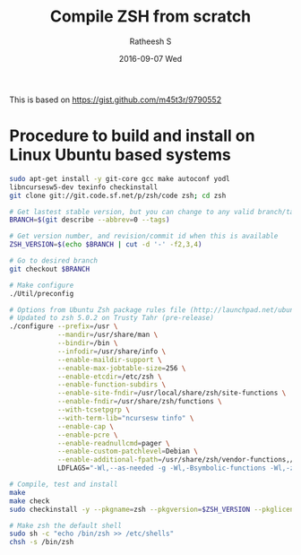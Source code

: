 #+TITLE:       Compile ZSH from scratch
#+AUTHOR:      Ratheesh S
#+EMAIL:       ratheeshreddy@gmail.com
#+DATE:        2016-09-07 Wed
#+URI:         /wiki/%y/%m/%d/compile-zsh-from-scratch
#+KEYWORDS:    zsh ubuntu Linux
#+TAGS:        zsh ubuntu Linux
#+LANGUAGE:    en
#+OPTIONS:     H:3 num:nil toc:nil \n:nil ::t |:t ^:nil -:nil f:t *:t <:t
#+DESCRIPTION: Compile zsh from scratch

This is based on https://gist.github.com/m45t3r/9790552

* Procedure to build and install on Linux Ubuntu based systems
#+BEGIN_SRC bash
sudo apt-get install -y git-core gcc make autoconf yodl
libncursesw5-dev texinfo checkinstall
git clone git://git.code.sf.net/p/zsh/code zsh; cd zsh

# Get lastest stable version, but you can change to any valid branch/tag/commit id
BRANCH=$(git describe --abbrev=0 --tags)

# Get version number, and revision/commit id when this is available
ZSH_VERSION=$(echo $BRANCH | cut -d '-' -f2,3,4)

# Go to desired branch
git checkout $BRANCH

# Make configure
./Util/preconfig

# Options from Ubuntu Zsh package rules file (http://launchpad.net/ubuntu/+source/zsh)
# Updated to zsh 5.0.2 on Trusty Tahr (pre-release)
./configure --prefix=/usr \
            --mandir=/usr/share/man \
            --bindir=/bin \
            --infodir=/usr/share/info \
            --enable-maildir-support \
            --enable-max-jobtable-size=256 \
            --enable-etcdir=/etc/zsh \
            --enable-function-subdirs \
            --enable-site-fndir=/usr/local/share/zsh/site-functions \
            --enable-fndir=/usr/share/zsh/functions \
            --with-tcsetpgrp \
            --with-term-lib="ncursesw tinfo" \
            --enable-cap \
            --enable-pcre \
            --enable-readnullcmd=pager \
            --enable-custom-patchlevel=Debian \
            --enable-additional-fpath=/usr/share/zsh/vendor-functions,/usr/share/zsh/vendor-completions \
            LDFLAGS="-Wl,--as-needed -g -Wl,-Bsymbolic-functions -Wl,-z,relro"

# Compile, test and install
make
make check
sudo checkinstall -y --pkgname=zsh --pkgversion=$ZSH_VERSION --pkglicense=MIT make install install.info 

# Make zsh the default shell
sudo sh -c "echo /bin/zsh >> /etc/shells"
chsh -s /bin/zsh
#+END_SRC
